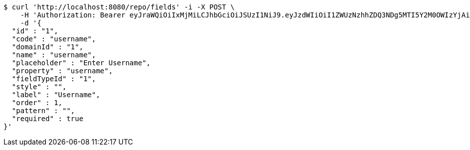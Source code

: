 [source,bash]
----
$ curl 'http://localhost:8080/repo/fields' -i -X POST \
    -H 'Authorization: Bearer eyJraWQiOiIxMjMiLCJhbGciOiJSUzI1NiJ9.eyJzdWIiOiI1ZWUzNzhhZDQ3NDg5MTI5Y2M0OWIzYjAiLCJyb2xlcyI6W10sImlzcyI6Im1tYWR1LmNvbSIsImdyb3VwcyI6W10sImF1dGhvcml0aWVzIjpbXSwiY2xpZW50X2lkIjoiMjJlNjViNzItOTIzNC00MjgxLTlkNzMtMzIzMDA4OWQ0OWE3IiwiZG9tYWluX2lkIjoiMCIsImF1ZCI6InRlc3QiLCJuYmYiOjE1OTY3ODM5NjUsInVzZXJfaWQiOiIxMTExMTExMTEiLCJzY29wZSI6ImEuMS5maWVsZC5jcmVhdGUiLCJleHAiOjE1OTY3ODM5NzAsImlhdCI6MTU5Njc4Mzk2NSwianRpIjoiZjViZjc1YTYtMDRhMC00MmY3LWExZTAtNTgzZTI5Y2RlODZjIn0.EczpdZ6j9ZsNN4AdnivJskbFlPyupsQJ9lJS9AFlKooKdOqNPdRfQFwBlaf9drPwd6z6zeSQ8R6ZBue4VCvI3-HjELWl2cYzQwax3b7Jck28LsQE4co2FGcndMH0GxXzO-WG-wVE7bPajP7Kby3VoNMKqtTJ6jbRTBWhwNavE669UcLdhFqWrjpcagnn4CXAUJZzxgg2JSCxh82MTolEBSmtJ1YYCgNHlHs8tC9KjK0BdcQ53DNI6Y1j9axVMKRirQbKUB5mdkH1T14QlTmYJNe25_QbJNZUaKPhpahSSLcJ2venSigCcHxJ84WD7p2kUCZ27jJ2YUvMS4BtaY6PoA' \
    -d '{
  "id" : "1",
  "code" : "username",
  "domainId" : "1",
  "name" : "username",
  "placeholder" : "Enter Username",
  "property" : "username",
  "fieldTypeId" : "1",
  "style" : "",
  "label" : "Username",
  "order" : 1,
  "pattern" : "",
  "required" : true
}'
----